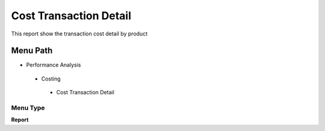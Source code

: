 
.. _functional-guide/menu/costtransactiondetail:

=======================
Cost Transaction Detail
=======================

This report show the transaction cost detail by product

Menu Path
=========


* Performance Analysis

 * Costing

  * Cost Transaction Detail

Menu Type
---------
\ **Report**\ 

